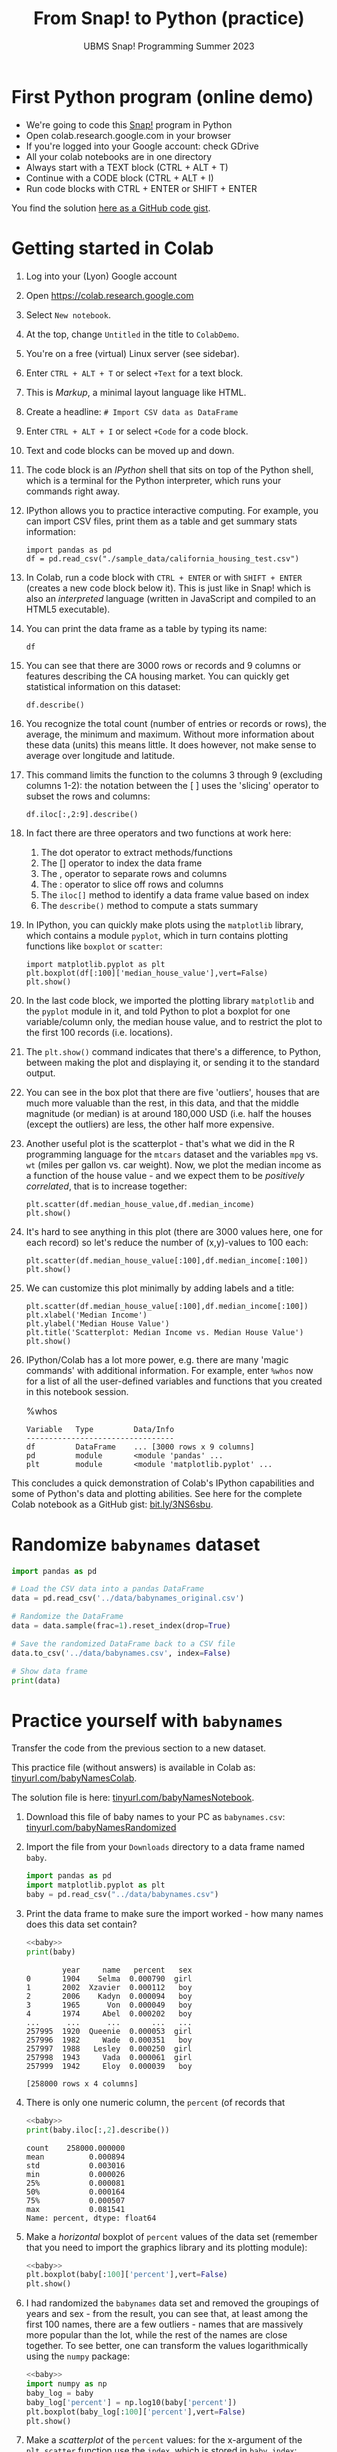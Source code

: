 #+title: From Snap! to Python (practice)
#+subtitle: UBMS Snap! Programming Summer 2023
#+options: toc:nil num:nil ^:nil
#+startup: overview hideblocks indent inlineimages
#+property: header-args:python :results output :noweb yes
:REVEAL_PROPERTIES:
#+REVEAL_ROOT: https://cdn.jsdelivr.net/npm/reveal.js
#+REVEAL_REVEAL_JS_VERSION: 4
#+REVEAL_INIT_OPTIONS: transition: 'cube'
#+REVEAL_THEME: black
:END:
* First Python program (online demo)

- We're going to code this [[https://snap.berkeley.edu/project?username=birkenkrahe&projectname=SnapVsPython][Snap!]] program in Python
- Open colab.research.google.com in your browser
- If you're logged into your Google account: check GDrive
- All your colab notebooks are in one directory
- Always start with a TEXT block (CTRL + ALT + T)
- Continue with a CODE block (CTRL + ALT + I)
- Run code blocks with CTRL + ENTER or SHIFT + ENTER

You find the solution [[https://gist.github.com/birkenkrahe/2921e5c3afc0ee495bd64b23ff6df645][here as a GitHub code gist]].

* Getting started in Colab

1) Log into your (Lyon) Google account

2) Open https://colab.research.google.com

3) Select ~New notebook~.

4) At the top, change ~Untitled~ in the title to ~ColabDemo~.

5) You're on a free (virtual) Linux server (see sidebar).

6) Enter ~CTRL + ALT + T~ or select ~+Text~ for a text block.

7) This is /Markup/, a minimal layout language like HTML.

8) Create a headline: ~# Import CSV data as DataFrame~

9) Enter ~CTRL + ALT + I~ or select ~+Code~ for a code block.

10) Text and code blocks can be moved up and down.

11) The code block is an /IPython/ shell that sits on top of the Python
    shell, which is a terminal for the Python interpreter, which
    runs your commands right away.

12) IPython allows you to practice interactive computing. For example,
    you can import CSV files, print them as a table and get summary
    stats information:
    #+begin_src ipython
      import pandas as pd
      df = pd.read_csv("./sample_data/california_housing_test.csv")
    #+end_src

13) In Colab, run a code block with ~CTRL + ENTER~ or with ~SHIFT + ENTER~
    (creates a new code block below it). This is just like in Snap!
    which is also an /interpreted/ language (written in JavaScript and
    compiled to an HTML5 executable).

14) You can print the data frame as a table by typing its name:
    #+begin_src ipython
      df
    #+end_src

15) You can see that there are 3000 rows or records and 9 columns or
    features describing the CA housing market. You can quickly get
    statistical information on this dataset:
    #+begin_src ipython
      df.describe()
    #+end_src

16) You recognize the total count (number of entries or records or
    rows), the average, the minimum and maximum. Without more
    information about these data (units) this means little. It does
    however, not make sense to average over longitude and latitude.

17) This command limits the function to the columns 3 through 9
    (excluding columns 1-2): the notation between the [ ] uses the
    'slicing' operator to subset the rows and columns:
    #+begin_src ipython
      df.iloc[:,2:9].describe()
    #+end_src

18) In fact there are three operators and two functions at work here:
    1. The dot operator to extract methods/functions
    2. The [] operator to index the data frame
    3. The , operator to separate rows and columns
    4. The : operator to slice off rows and columns
    5. The ~iloc[]~ method to identify a data frame value based on index
    6. The ~describe()~ method to compute a stats summary

19) In IPython, you can quickly make plots using the ~matplotlib~
    library, which contains a module ~pyplot~, which in turn contains
    plotting functions like ~boxplot~ or ~scatter~:
    #+begin_src ipython
      import matplotlib.pyplot as plt
      plt.boxplot(df[:100]['median_house_value'],vert=False)
      plt.show()
    #+end_src

20) In the last code block, we imported the plotting library
    ~matplotlib~ and the ~pyplot~ module in it, and told Python to plot a
    boxplot for one variable/column only, the median house value, and
    to restrict the plot to the first 100 records (i.e. locations).

21) The ~plt.show()~ command indicates that there's a difference, to
    Python, between making the plot and displaying it, or sending it
    to the standard output.

22) You can see in the box plot that there are five 'outliers', houses
    that are much more valuable than the rest, in this data, and that
    the middle magnitude (or median) is at around 180,000 USD
    (i.e. half the houses (except the outliers) are less, the other
    half more expensive.

23) Another useful plot is the scatterplot - that's what we did in the
    R programming language for the ~mtcars~ dataset and the variables
    ~mpg~ vs. ~wt~ (miles per gallon vs. car weight). Now, we plot the
    median income as a function of the house value - and we expect
    them to be /positively correlated/, that is to increase together:
    #+begin_src ipython
      plt.scatter(df.median_house_value,df.median_income)
      plt.show()
    #+end_src

24) It's hard to see anything in this plot (there are 3000 values
    here, one for each record) so let's reduce the number of
    (x,y)-values to 100 each:
    #+begin_src ipython
      plt.scatter(df.median_house_value[:100],df.median_income[:100])
      plt.show()
    #+end_src

25) We can customize this plot minimally by adding labels and a title:
    #+begin_src ipython
      plt.scatter(df.median_house_value[:100],df.median_income[:100])
      plt.xlabel('Median Income')
      plt.ylabel('Median House Value')
      plt.title('Scatterplot: Median Income vs. Median House Value')
      plt.show()
    #+end_src

26) IPython/Colab has a lot more power, e.g. there are many 'magic
    commands' with additional information. For example, enter ~%whos~
    now for a list of all the user-defined variables and functions
    that you created in this notebook session.
    #+begin_example ipython
      %whos
    #+end_example
    #+begin_example
    Variable   Type         Data/Info
    ---------------------------------
    df         DataFrame    ... [3000 rows x 9 columns]
    pd         module       <module 'pandas' ...
    plt        module       <module 'matplotlib.pyplot' ...
    #+end_example

This concludes a quick demonstration of Colab's IPython capabilities
and some of Python's data and plotting abilities. See here for the
complete Colab notebook as a GitHub gist: [[https://bit.ly/3NS6sbu][bit.ly/3NS6sbu]].

* Randomize ~babynames~ dataset

#+begin_src python
  import pandas as pd

  # Load the CSV data into a pandas DataFrame
  data = pd.read_csv('../data/babynames_original.csv')

  # Randomize the DataFrame
  data = data.sample(frac=1).reset_index(drop=True)

  # Save the randomized DataFrame back to a CSV file
  data.to_csv('../data/babynames.csv', index=False)

  # Show data frame
  print(data)
#+end_src

#+RESULTS:
#+begin_example
        year     name   percent   sex
0       1904    Selma  0.000790  girl
1       2002  Xzavier  0.000112   boy
2       2006    Kadyn  0.000094   boy
3       1965      Von  0.000049   boy
4       1974     Abel  0.000202   boy
...      ...      ...       ...   ...
257995  1920  Queenie  0.000053  girl
257996  1982     Wade  0.000351   boy
257997  1988   Lesley  0.000250  girl
257998  1943     Vada  0.000061  girl
257999  1942     Eloy  0.000039   boy

[258000 rows x 4 columns]
#+end_example

* Practice yourself with ~babynames~

Transfer the code from the previous section to a new dataset.

This practice file (without answers) is available in Colab as:
[[https://tinyurl.com/babyNamesColab][tinyurl.com/babyNamesColab]].

The solution file is here: [[https://tinyurl.com/babyNamesNotebook][tinyurl.com/babyNamesNotebook]].

1) Download this file of baby names to your PC as ~babynames.csv~:
   [[https://tinyurl.com/babyNamesRandomized][tinyurl.com/babyNamesRandomized]]

2) Import the file from your ~Downloads~ directory to a data frame named
   ~baby~.
   #+name: baby
   #+begin_src python :results silent
     import pandas as pd
     import matplotlib.pyplot as plt
     baby = pd.read_csv("../data/babynames.csv")
   #+end_src

3) Print the data frame to make sure the import worked - how many
   names does this data set contain?
   #+begin_src python
     <<baby>>
     print(baby)
   #+end_src

   #+RESULTS:
   #+begin_example
           year     name   percent   sex
   0       1904    Selma  0.000790  girl
   1       2002  Xzavier  0.000112   boy
   2       2006    Kadyn  0.000094   boy
   3       1965      Von  0.000049   boy
   4       1974     Abel  0.000202   boy
   ...      ...      ...       ...   ...
   257995  1920  Queenie  0.000053  girl
   257996  1982     Wade  0.000351   boy
   257997  1988   Lesley  0.000250  girl
   257998  1943     Vada  0.000061  girl
   257999  1942     Eloy  0.000039   boy

   [258000 rows x 4 columns]
   #+end_example

4) There is only one numeric column, the ~percent~ (of records that
   #+begin_src python
     <<baby>>
     print(baby.iloc[:,2].describe())
   #+end_src

   #+RESULTS:
   : count    258000.000000
   : mean          0.000894
   : std           0.003016
   : min           0.000026
   : 25%           0.000081
   : 50%           0.000164
   : 75%           0.000507
   : max           0.081541
   : Name: percent, dtype: float64

5) Make a /horizontal/ boxplot of ~percent~ values of the
   data set (remember that you need to import the graphics library and
   its plotting module):
   #+begin_src python :results silent
     <<baby>>
     plt.boxplot(baby[:100]['percent'],vert=False)
     plt.show()
   #+end_src

6) I had randomized the ~babynames~ data set and removed the groupings
   of years and sex - from the result, you can see that, at least
   among the first 100 names, there are a few outliers - names that
   are massively more popular than the lot, while the rest of the
   names are close together. To see better, one can transform the
   values logarithmically using the ~numpy~ package:
   #+begin_src python :results silent
     <<baby>>
     import numpy as np
     baby_log = baby
     baby_log['percent'] = np.log10(baby['percent'])
     plt.boxplot(baby_log[:100]['percent'],vert=False)
     plt.show()
   #+end_src

7) Make a /scatterplot/ of the ~percent~ values: for the x-argument of the
   ~plt.scatter~ function use the ~index~, which is stored in ~baby.index~:
   #+begin_src python :results silent
     <<baby>>
     plt.scatter(baby.index,baby.percent)
     plt.show()
   #+end_src

8) It's very hard to see any trends with so many data points! Plot
   again but this time limit the number of data points to 100:
   #+begin_src python :results silent
     <<baby>>
     plt.scatter(baby.index[:100],baby.percent[:100])
     plt.show()
   #+end_src

9) To see this better, you can sort the values in descending order
   using ~sort_values~:
   #+begin_src python :results silent
     <<baby>>
     baby = baby.sort_values(by='percent',ascending=False).reset_index(drop=True)
     baby_top100 = baby[:100]
     plt.scatter(baby_top100.index,baby_top100.percent)
     plt.show()
   #+end_src

10) Print the functions that you used with the corresponding magic
    command.
    #+begin_example ipython
      %whos
    #+end_example

11) Lastly, save a Python (~.py~) version of your code to your PC. You
    can now run this code from the terminal or from within IDLE.

* The 'hello world' program

1) Open a ~New notebook~ in the ~File~ menu at the top.

2) Name the notebook ~SnapToPython.ipynb~.

3) Enter ~CTRL + ALT + T~ or select ~+Text~ for a text block.

4) Create a headline: ~# My first Python program~.

5) Open this Snap! file, ~edit~ the code and extract a picture of the
   code block: [[https://tinyurl.com/SnapToPython][tinyurl.com/SnapToPython]] to your PC.

6) Create another text block and open the image symbol to ~insert
   image~, then insert the PNG image that you downloaded.

7) Now leave the editor by clicking on the crossed out pen symbol at
   the top of the text block. You should see the image embedded in
   your notebook.

8) Create a new code block with ~CTRL + ALT + I~ (you can see all the
   keyboard short cuts in the sidebar at the bottom of the screen).

9) Enter the 'hello world' program and run it with ~SHIFT + ENTER~:
   #+begin_src ipython
     print('hello world')
   #+end_src

10) In the next code block (that should already have appeared), enter
    another ~print~ statement and run it also with ~SHIFT + ENTER~:
    #+begin_src ipython
      print("What's your name?")
    #+end_src

11) Notice the use of single quotes in the first, and double quotes in
    the second code block: both are permitted but if you want to use
    single quotes in a /string literal/ (the thing that Python should
    print), then you need to use double quotes.

12) So far we've only seen output. To get input, like for the ~ask~
    function in Snap!, we use the ~input~ function in Python:
    #+begin_src ipython
      input()
    #+end_src

13) When you run this command, you're prompted for an input. If you
    enter nothing (or rather: the empty string ~''~), you get
    nothing. If you enter something, it's played back to you.

14) This is like the ~ask~ function in Snap!: the input is not stored
    anywhere. Now we store it in a variable ~name~ - run this command:
    #+begin_src ipython
      name = input()
    #+end_src

15) And in the next code block, print the content of ~name~:
    #+begin_src ipython
      name
    #+end_src

16) In the next line, we use the ~len~ function to count the number of
    characters of the string stored in ~name~:
    #+begin_src ipython
      print('Your name has',len(name),'characters.')
    #+end_src

17) The result of running ~len~ with the argument ~name~ is simply
    sandwiched between two other strings.

18) Next, we ask for the user's age. This time, we combine ~print~ and
    ~input~ by putting the ~prompt~ inside the parentheses, and store the
    received value in the variable ~age~.
    #+begin_src ipython
      age = input("What's your age? ")
    #+end_src

19) To get short information, called a /docstring/ on any function, you
    can type the name followed by a question mark. For more detailed
    help, use ~help(input)~:
    #+begin_src ipython
      input?
    #+end_src

20) Like Snap!, Python has data types (string, number, Boolean), and
    like in Snap! you do not have to declare them but they are
    dynamically assigned when they are created by you.

21) The next line checks the data type of ~age~, which we entered as a
    number, so it's reasonable to assume that it's an integer:
    #+begin_src ipython
      type(age)
    #+end_src

22) Lo and behold, it's not ~int~ but ~str~ for string! This implies that
    we cannot compute using ~age~ without converting it. Notice that
    Snap! did not ask us to do that.

23) The last line contains such a computation - there are several
    things at work here:
    - The string literal (between "") is printed as an /f-string/
      (formatted).
    - The printed value is enclosed in {}
    - The value is computed using ~int~ to convert ~age~ to an integer
    - The resulting integer is added to ~1~
    - The integer is converted back to a string with ~str~ so that it
      can be printed:
      #+begin_src ipython
        print(f"You're going to be {str(int(age)+1)} years old.")
      #+end_src

24) Here are two alternative printing ways:
    #+begin_src ipython
        print("You're going to be", str(int(age)+1), "years old.")
        print("You're going to be " + str(int(age)+1) + " years old.")
    #+end_src

25) To save the code blocks as one Python program ~hello.py~, select
    ~File~ > ~Download~ > ~Download as .py~ in the top menu.

26) Open the terminal and run the Python file on the command line:

See here for a copy of the program ~SnapToPython~ as a [[https://gist.github.com/birkenkrahe/2921e5c3afc0ee495bd64b23ff6df645][GitHub gist]]:
[[https://tinyurl.com/helloWorldColab][tinyurl.com/helloWorldColab]].

* 6 ways to code in Python (online demo)

1) In the command line terminal (Python must be installed)
   #+attr_latex: :width 400px
   [[../img/cmd.png]]

   - Open a command line terminal in Windows (Search > CMD)

   - Open the Python shell by entering ~python~ at the prompt

2) In Google Colaboratory (interactive Jupyter notebook)
   #+attr_latex: :width 400px
   [[../img/colaboratory.png]]

   - Opening a browser to ~colab.research.google.com~ opens an IPython
     console by default.

   - Colab also offers R on a different address: ~colab.to/r~.

3) In replit.com (REPL)
   #+attr_latex: :width 400px
   [[../img/replit.png]]

   - Open replit.com at the browser

   - Click on "Start creating" then create a Replit account using your
     lyon.edu Google address

   - Click on ~+ Create Repl~ at the top left

   - Select the ~Python~ template then ~+ Create Repl~ again

   - In the ~main.py~ template, type ~print("hello world")~ in line one
     and run with the ~Play~ button. You see the result in the ~Console~
     window.

   - There is also a (virtual) Linux shell under the ~Shell~ tab: open
     it and type ~ls -l~ at the prompt (brings up the list of files).

   - Enter ~cat main.py~ to see the code.

   - Run the file with ~python main.py~ on the shell.

   - The shell experiences delays.

4) In the browser (extension)
   #+attr_latex: :width 400px
   [[../img/chrome.png]]

   - In Google chrome, at the top (three dots), open ~Extensions~ >
     ~Visit Chrome Web Store~. Search for ~python~.

   - Download the ~Python Shell~ extension. It will show up at the top
     of your browser.

5) In the Python IDLE (Integrated Development Learning Environment)
   #+attr_latex: :width 400px
   [[../img/idle.png]]

   - Find and open IDLE in the Windows search bar

   - It comes with an interactive Python shell, and with a file editor

   - There are also Turtle demo animations and games (~Help~ tab)
     #+attr_latex: :width 400px
     [[../img/turtleDemo.png]]

6) In an IDE (Integrated Development Environment): Emacs, VSCode etc.
   #+attr_latex: :width 400px
   #+caption: Emacs IDE: Org-mode (top) and Python shell (bottom)
   [[../img/emacs.png]]

   #+attr_latex: :width 400px
   #+caption: 'Hello world' in the Visual Studio Code editor (Microsoft)
   [[../img/vscode.png]]

   #+attr_latex: :width 400px
   #+caption: Turtle racing game in PyCharm
   [[../img/pycharm.png]]

* References

- Birkenkrahe (2023). Introduction to programming in Python. URL:
  [[https://github.com/birkenkrahe/py][github.com/birkenkrahe/py]]
- Joshi (2021). Learn Python in a Snap! URL: [[http://www.abhayjoshi.net/spark/python/pythonsnap.pdf][abhayjoshi.net]].
- Van Rossum, G., Drake, F. L. (2009). Python 3 Reference Manual. URL:
  https://docs.python.org/3/reference/.
